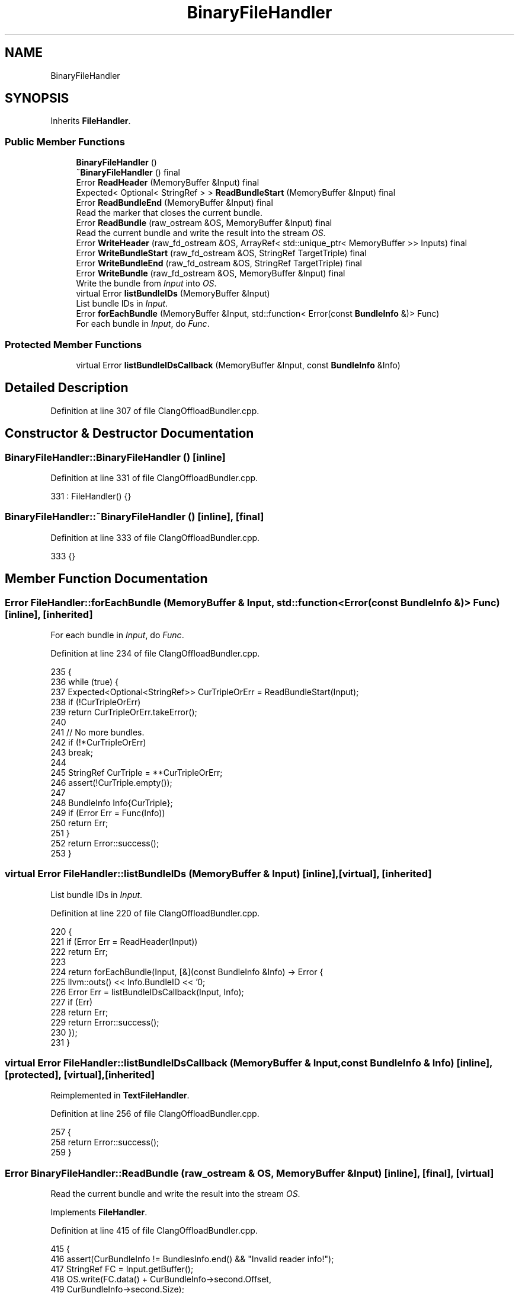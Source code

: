 .TH "BinaryFileHandler" 3 "Sat Feb 12 2022" "Version 1.2" "Regions Of Interest (ROI) Profiler" \" -*- nroff -*-
.ad l
.nh
.SH NAME
BinaryFileHandler
.SH SYNOPSIS
.br
.PP
.PP
Inherits \fBFileHandler\fP\&.
.SS "Public Member Functions"

.in +1c
.ti -1c
.RI "\fBBinaryFileHandler\fP ()"
.br
.ti -1c
.RI "\fB~BinaryFileHandler\fP () final"
.br
.ti -1c
.RI "Error \fBReadHeader\fP (MemoryBuffer &Input) final"
.br
.ti -1c
.RI "Expected< Optional< StringRef > > \fBReadBundleStart\fP (MemoryBuffer &Input) final"
.br
.ti -1c
.RI "Error \fBReadBundleEnd\fP (MemoryBuffer &Input) final"
.br
.RI "Read the marker that closes the current bundle\&. "
.ti -1c
.RI "Error \fBReadBundle\fP (raw_ostream &OS, MemoryBuffer &Input) final"
.br
.RI "Read the current bundle and write the result into the stream \fIOS\fP\&. "
.ti -1c
.RI "Error \fBWriteHeader\fP (raw_fd_ostream &OS, ArrayRef< std::unique_ptr< MemoryBuffer >> Inputs) final"
.br
.ti -1c
.RI "Error \fBWriteBundleStart\fP (raw_fd_ostream &OS, StringRef TargetTriple) final"
.br
.ti -1c
.RI "Error \fBWriteBundleEnd\fP (raw_fd_ostream &OS, StringRef TargetTriple) final"
.br
.ti -1c
.RI "Error \fBWriteBundle\fP (raw_fd_ostream &OS, MemoryBuffer &Input) final"
.br
.RI "Write the bundle from \fIInput\fP into \fIOS\fP\&. "
.ti -1c
.RI "virtual Error \fBlistBundleIDs\fP (MemoryBuffer &Input)"
.br
.RI "List bundle IDs in \fIInput\fP\&. "
.ti -1c
.RI "Error \fBforEachBundle\fP (MemoryBuffer &Input, std::function< Error(const \fBBundleInfo\fP &)> Func)"
.br
.RI "For each bundle in \fIInput\fP, do \fIFunc\fP\&. "
.in -1c
.SS "Protected Member Functions"

.in +1c
.ti -1c
.RI "virtual Error \fBlistBundleIDsCallback\fP (MemoryBuffer &Input, const \fBBundleInfo\fP &Info)"
.br
.in -1c
.SH "Detailed Description"
.PP 
Definition at line 307 of file ClangOffloadBundler\&.cpp\&.
.SH "Constructor & Destructor Documentation"
.PP 
.SS "BinaryFileHandler::BinaryFileHandler ()\fC [inline]\fP"

.PP
Definition at line 331 of file ClangOffloadBundler\&.cpp\&.
.PP
.nf
331 : FileHandler() {}
.fi
.SS "BinaryFileHandler::~BinaryFileHandler ()\fC [inline]\fP, \fC [final]\fP"

.PP
Definition at line 333 of file ClangOffloadBundler\&.cpp\&.
.PP
.nf
333 {}
.fi
.SH "Member Function Documentation"
.PP 
.SS "Error FileHandler::forEachBundle (MemoryBuffer & Input, std::function< Error(const \fBBundleInfo\fP &)> Func)\fC [inline]\fP, \fC [inherited]\fP"

.PP
For each bundle in \fIInput\fP, do \fIFunc\fP\&. 
.PP
Definition at line 234 of file ClangOffloadBundler\&.cpp\&.
.PP
.nf
235                                                                    {
236     while (true) {
237       Expected<Optional<StringRef>> CurTripleOrErr = ReadBundleStart(Input);
238       if (!CurTripleOrErr)
239         return CurTripleOrErr\&.takeError();
240 
241       // No more bundles\&.
242       if (!*CurTripleOrErr)
243         break;
244 
245       StringRef CurTriple = **CurTripleOrErr;
246       assert(!CurTriple\&.empty());
247 
248       BundleInfo Info{CurTriple};
249       if (Error Err = Func(Info))
250         return Err;
251     }
252     return Error::success();
253   }
.fi
.SS "virtual Error FileHandler::listBundleIDs (MemoryBuffer & Input)\fC [inline]\fP, \fC [virtual]\fP, \fC [inherited]\fP"

.PP
List bundle IDs in \fIInput\fP\&. 
.PP
Definition at line 220 of file ClangOffloadBundler\&.cpp\&.
.PP
.nf
220                                                    {
221     if (Error Err = ReadHeader(Input))
222       return Err;
223 
224     return forEachBundle(Input, [&](const BundleInfo &Info) -> Error {
225       llvm::outs() << Info\&.BundleID << '\n';
226       Error Err = listBundleIDsCallback(Input, Info);
227       if (Err)
228         return Err;
229       return Error::success();
230     });
231   }
.fi
.SS "virtual Error FileHandler::listBundleIDsCallback (MemoryBuffer & Input, const \fBBundleInfo\fP & Info)\fC [inline]\fP, \fC [protected]\fP, \fC [virtual]\fP, \fC [inherited]\fP"

.PP
Reimplemented in \fBTextFileHandler\fP\&.
.PP
Definition at line 256 of file ClangOffloadBundler\&.cpp\&.
.PP
.nf
257                                                               {
258     return Error::success();
259   }
.fi
.SS "Error BinaryFileHandler::ReadBundle (raw_ostream & OS, MemoryBuffer & Input)\fC [inline]\fP, \fC [final]\fP, \fC [virtual]\fP"

.PP
Read the current bundle and write the result into the stream \fIOS\fP\&. 
.PP
Implements \fBFileHandler\fP\&.
.PP
Definition at line 415 of file ClangOffloadBundler\&.cpp\&.
.PP
.nf
415                                                                {
416     assert(CurBundleInfo != BundlesInfo\&.end() && "Invalid reader info!");
417     StringRef FC = Input\&.getBuffer();
418     OS\&.write(FC\&.data() + CurBundleInfo->second\&.Offset,
419              CurBundleInfo->second\&.Size);
420     return Error::success();
421   }
.fi
.SS "Error BinaryFileHandler::ReadBundleEnd (MemoryBuffer & Input)\fC [inline]\fP, \fC [final]\fP, \fC [virtual]\fP"

.PP
Read the marker that closes the current bundle\&. 
.PP
Implements \fBFileHandler\fP\&.
.PP
Definition at line 410 of file ClangOffloadBundler\&.cpp\&.
.PP
.nf
410                                                  {
411     assert(CurBundleInfo != BundlesInfo\&.end() && "Invalid reader info!");
412     return Error::success();
413   }
.fi
.SS "Expected<Optional<StringRef> > BinaryFileHandler::ReadBundleStart (MemoryBuffer & Input)\fC [inline]\fP, \fC [final]\fP, \fC [virtual]\fP"
Read the marker of the next bundled to be read in the file\&. The bundle name is returned if there is one in the file, or \fCNone\fP if there are no more bundles to be read\&. 
.PP
Implements \fBFileHandler\fP\&.
.PP
Definition at line 403 of file ClangOffloadBundler\&.cpp\&.
.PP
.nf
403                                                                            {
404     if (NextBundleInfo == BundlesInfo\&.end())
405       return None;
406     CurBundleInfo = NextBundleInfo++;
407     return CurBundleInfo->first();
408   }
.fi
.SS "Error BinaryFileHandler::ReadHeader (MemoryBuffer & Input)\fC [inline]\fP, \fC [final]\fP, \fC [virtual]\fP"
Update the file handler with information from the header of the bundled file\&. 
.PP
Implements \fBFileHandler\fP\&.
.PP
Definition at line 335 of file ClangOffloadBundler\&.cpp\&.
.PP
.nf
335                                               {
336     StringRef FC = Input\&.getBuffer();
337 
338     // Initialize the current bundle with the end of the container\&.
339     CurBundleInfo = BundlesInfo\&.end();
340 
341     // Check if buffer is smaller than magic string\&.
342     size_t ReadChars = sizeof(OFFLOAD_BUNDLER_MAGIC_STR) - 1;
343     if (ReadChars > FC\&.size())
344       return Error::success();
345 
346     // Check if no magic was found\&.
347     StringRef Magic(FC\&.data(), sizeof(OFFLOAD_BUNDLER_MAGIC_STR) - 1);
348     if (!Magic\&.equals(OFFLOAD_BUNDLER_MAGIC_STR))
349       return Error::success();
350 
351     // Read number of bundles\&.
352     if (ReadChars + 8 > FC\&.size())
353       return Error::success();
354 
355     uint64_t NumberOfBundles = Read8byteIntegerFromBuffer(FC, ReadChars);
356     ReadChars += 8;
357 
358     // Read bundle offsets, sizes and triples\&.
359     for (uint64_t i = 0; i < NumberOfBundles; ++i) {
360 
361       // Read offset\&.
362       if (ReadChars + 8 > FC\&.size())
363         return Error::success();
364 
365       uint64_t Offset = Read8byteIntegerFromBuffer(FC, ReadChars);
366       ReadChars += 8;
367 
368       // Read size\&.
369       if (ReadChars + 8 > FC\&.size())
370         return Error::success();
371 
372       uint64_t Size = Read8byteIntegerFromBuffer(FC, ReadChars);
373       ReadChars += 8;
374 
375       // Read triple size\&.
376       if (ReadChars + 8 > FC\&.size())
377         return Error::success();
378 
379       uint64_t TripleSize = Read8byteIntegerFromBuffer(FC, ReadChars);
380       ReadChars += 8;
381 
382       // Read triple\&.
383       if (ReadChars + TripleSize > FC\&.size())
384         return Error::success();
385 
386       StringRef Triple(&FC\&.data()[ReadChars], TripleSize);
387       ReadChars += TripleSize;
388 
389       // Check if the offset and size make sense\&.
390       if (!Offset || Offset + Size > FC\&.size())
391         return Error::success();
392 
393       assert(BundlesInfo\&.find(Triple) == BundlesInfo\&.end() &&
394              "Triple is duplicated??");
395       BundlesInfo[Triple] = BinaryBundleInfo(Size, Offset);
396     }
397     // Set the iterator to where we will start to read\&.
398     CurBundleInfo = BundlesInfo\&.end();
399     NextBundleInfo = BundlesInfo\&.begin();
400     return Error::success();
401   }
.fi
.SS "Error BinaryFileHandler::WriteBundle (raw_fd_ostream & OS, MemoryBuffer & Input)\fC [inline]\fP, \fC [final]\fP, \fC [virtual]\fP"

.PP
Write the bundle from \fIInput\fP into \fIOS\fP\&. 
.PP
Implements \fBFileHandler\fP\&.
.PP
Definition at line 468 of file ClangOffloadBundler\&.cpp\&.
.PP
.nf
468                                                                    {
469     auto BI = BundlesInfo[CurWriteBundleTarget];
470     OS\&.seek(BI\&.Offset);
471     OS\&.write(Input\&.getBufferStart(), Input\&.getBufferSize());
472     return Error::success();
473   }
.fi
.SS "Error BinaryFileHandler::WriteBundleEnd (raw_fd_ostream & OS, StringRef TargetTriple)\fC [inline]\fP, \fC [final]\fP, \fC [virtual]\fP"
Write the marker that closes a bundle for the triple \fITargetTriple\fP to \fIOS\fP\&. 
.PP
Implements \fBFileHandler\fP\&.
.PP
Definition at line 464 of file ClangOffloadBundler\&.cpp\&.
.PP
.nf
464                                                                          {
465     return Error::success();
466   }
.fi
.SS "Error BinaryFileHandler::WriteBundleStart (raw_fd_ostream & OS, StringRef TargetTriple)\fC [inline]\fP, \fC [final]\fP, \fC [virtual]\fP"
Write the marker that initiates a bundle for the triple \fITargetTriple\fP to \fIOS\fP\&. 
.PP
Implements \fBFileHandler\fP\&.
.PP
Definition at line 459 of file ClangOffloadBundler\&.cpp\&.
.PP
.nf
459                                                                            {
460     CurWriteBundleTarget = TargetTriple\&.str();
461     return Error::success();
462   }
.fi
.SS "Error BinaryFileHandler::WriteHeader (raw_fd_ostream & OS, ArrayRef< std::unique_ptr< MemoryBuffer >> Inputs)\fC [inline]\fP, \fC [final]\fP, \fC [virtual]\fP"
Write the header of the bundled file to \fIOS\fP based on the information gathered from \fIInputs\fP\&. 
.PP
Implements \fBFileHandler\fP\&.
.PP
Definition at line 423 of file ClangOffloadBundler\&.cpp\&.
.PP
.nf
424                                                                         {
425     // Compute size of the header\&.
426     uint64_t HeaderSize = 0;
427 
428     HeaderSize += sizeof(OFFLOAD_BUNDLER_MAGIC_STR) - 1;
429     HeaderSize += 8; // Number of Bundles
430 
431     for (auto &T : TargetNames) {
432       HeaderSize += 3 * 8; // Bundle offset, Size of bundle and size of triple\&.
433       HeaderSize += T\&.size(); // The triple\&.
434     }
435 
436     // Write to the buffer the header\&.
437     OS << OFFLOAD_BUNDLER_MAGIC_STR;
438 
439     Write8byteIntegerToBuffer(OS, TargetNames\&.size());
440 
441     unsigned Idx = 0;
442     for (auto &T : TargetNames) {
443       MemoryBuffer &MB = *Inputs[Idx++];
444       HeaderSize = alignTo(HeaderSize, BundleAlignment);
445       // Bundle offset\&.
446       Write8byteIntegerToBuffer(OS, HeaderSize);
447       // Size of the bundle (adds to the next bundle's offset)
448       Write8byteIntegerToBuffer(OS, MB\&.getBufferSize());
449       BundlesInfo[T] = BinaryBundleInfo(MB\&.getBufferSize(), HeaderSize);
450       HeaderSize += MB\&.getBufferSize();
451       // Size of the triple
452       Write8byteIntegerToBuffer(OS, T\&.size());
453       // Triple
454       OS << T;
455     }
456     return Error::success();
457   }
.fi


.SH "Author"
.PP 
Generated automatically by Doxygen for Regions Of Interest (ROI) Profiler from the source code\&.
